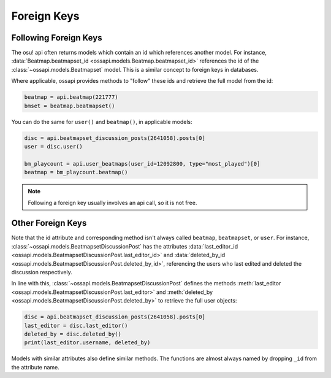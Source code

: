 Foreign Keys
============

Following Foreign Keys
----------------------

The osu! api often returns models which contain an id which references another model. For instance, :data:`Beatmap.beatmapset_id <ossapi.models.Beatmap.beatmapset_id>` references the id of the :class:`~ossapi.models.Beatmapset` model. This is a similar concept to foreign keys in databases.

Where applicable, ossapi provides methods to "follow" these ids and retrieve the full model from the id:

.. code-block:: python

    beatmap = api.beatmap(221777)
    bmset = beatmap.beatmapset()

You can do the same for ``user()`` and ``beatmap()``, in applicable models:

.. code-block:: python

    disc = api.beatmapset_discussion_posts(2641058).posts[0]
    user = disc.user()

    bm_playcount = api.user_beatmaps(user_id=12092800, type="most_played")[0]
    beatmap = bm_playcount.beatmap()

.. note::

    Following a foreign key usually involves an api call, so it is not free.

Other Foreign Keys
------------------

Note that the id attribute and corresponding method isn't always called ``beatmap``, ``beatmapset``, or ``user``. For instance, :class:`~ossapi.models.BeatmapsetDiscussionPost` has the attributes :data:`last_editor_id <ossapi.models.BeatmapsetDiscussionPost.last_editor_id>` and :data:`deleted_by_id <ossapi.models.BeatmapsetDiscussionPost.deleted_by_id>`, referencing the users who last edited and deleted the discussion respectively.

In line with this, :class:`~ossapi.models.BeatmapsetDiscussionPost` defines the methods :meth:`last_editor <ossapi.models.BeatmapsetDiscussionPost.last_editor>` and :meth:`deleted_by <ossapi.models.BeatmapsetDiscussionPost.deleted_by>` to retrieve the full user objects:

.. code-block:: python

    disc = api.beatmapset_discussion_posts(2641058).posts[0]
    last_editor = disc.last_editor()
    deleted_by = disc.deleted_by()
    print(last_editor.username, deleted_by)

Models with similar attributes also define similar methods. The functions are almost always named by dropping ``_id`` from the attribute name.
